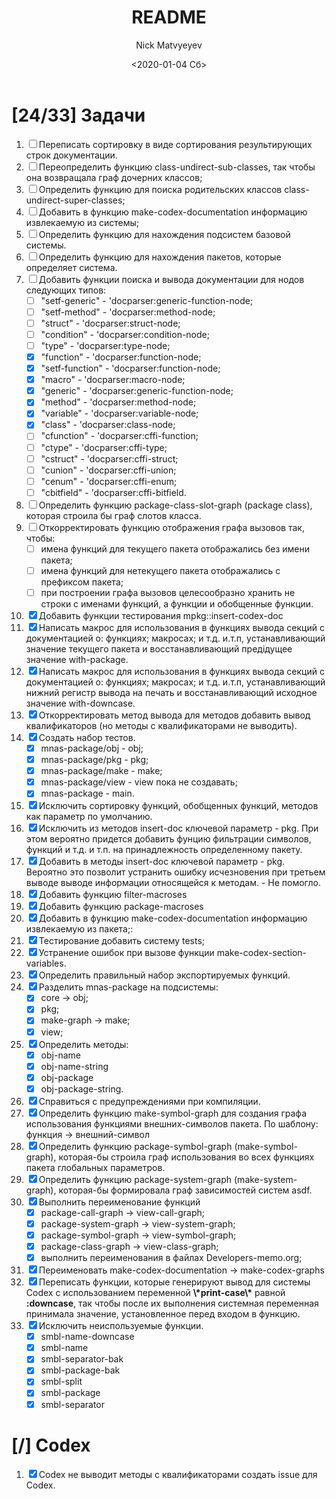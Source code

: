 #+OPTIONS: ':nil *:t -:t ::t <:t H:3 \n:nil ^:t arch:headline
#+OPTIONS: author:t broken-links:nil c:nil creator:nil
#+OPTIONS: d:(not "LOGBOOK") date:t e:t email:nil f:t inline:t num:t
#+OPTIONS: p:nil pri:nil prop:nil stat:t tags:t tasks:t tex:t
#+OPTIONS: timestamp:t title:t toc:t todo:t |:t
#+TITLE: README
#+DATE: <2020-01-04 Сб>
#+AUTHOR: Nick Matvyeyev
#+EMAIL: mnasoft@gmail.com>
#+LANGUAGE: en
#+SELECT_TAGS: export
#+EXCLUDE_TAGS: noexport
#+CREATOR: Emacs 26.3 (Org mode 9.1.9)

* [24/33] Задачи
1. [ ] Переписать сортировку в виде сортирования результирующих строк
   документации.
2. [ ] Переопределить функцию class-undirect-sub-classes, так чтобы
   она возвращала граф дочерних классов;
3. [ ] Определить функцию для поиска родительских классов
   class-undirect-super-classes;
4. [ ] Добавить в функцию make-codex-documentation информацию
   извлекаемую из системы;
5. [ ] Определить функцию для нахождения подсистем базовой системы.
6. [ ] Определить функцию для нахождения пакетов, которые определяет система.
7. [-] Добавить функции поиска и вывода документации для нодов
   следующих типов:
   - [ ] "setf-generic"  - 'docparser:generic-function-node;
   - [ ] "setf-method"   - 'docparser:method-node;
   - [ ] "struct"        - 'docparser:struct-node;
   - [ ] "condition"     - 'docparser:condition-node;
   - [ ] "type"          - 'docparser:type-node;
   - [X] "function"      - 'docparser:function-node;
   - [X] "setf-function" - 'docparser:function-node;
   - [X] "macro"         - 'docparser:macro-node;
   - [X] "generic"       - 'docparser:generic-function-node;
   - [X] "method"        - 'docparser:method-node;
   - [X] "variable"      - 'docparser:variable-node;
   - [X] "class"         - 'docparser:class-node;
   - [ ] "cfunction"     - 'docparser:cffi-function;
   - [ ] "ctype"         - 'docparser:cffi-type;
   - [ ] "cstruct"       - 'docparser:cffi-struct;
   - [ ] "cunion"        - 'docparser:cffi-union;
   - [ ] "cenum"         - 'docparser:cffi-enum;
   - [ ] "cbitfield"     - 'docparser:cffi-bitfield.
8. [ ] Определить функцию package-class-slot-graph (package class),
   которая строила бы граф слотов класса.
9. [ ] Откорректировать функцию отображения графа вызовов так, чтобы:
   - [ ] имена функций для текущего пакета отображались без имени
     пакета;
   - [ ] имена функций для нетекущего пакета отображались с префиксом
     пакета;
   - [ ] при построении графа вызовов целесообразно хранить не строки
     с именами функций, а функции и обобщенные функции.
10. [X] Добавить функции тестирования mpkg::insert-codex-doc
11. [X] Написать макрос для использования в функциях вывода секций с
    документацией о: функциях; макросах; и т.д. и.т.п, устанавливающий
    значение текущего пакета и восстанавливающий предідущее значение
    with-package.
12. [X] Написать макрос для использования в функциях вывода секций с
    документацией о: функциях; макросах; и т.д. и.т.п, устанавливающий
    нижний регистр вывода на печать и восстанавливающий исходное
    значение with-downcase.
13. [X] Откорректировать метод вывода для методов добавить вывод
    квалификаторов (но методы с квалификаторами не выводить).
14. [X] Создать набор тестов.
    - [X] mnas-package/obj  - obj;
    - [X] mnas-package/pkg  - pkg;
    - [X] mnas-package/make - make;
    - [X] mnas-package/view - view пока не создавать;
    - [X] mnas-package -      main.
15. [X] Исключить сортировку функций, обобщенных функций, методов как
    параметр по умолчанию. 
16. [X] Исключить из методов insert-doc ключевой параметр - pkg. При
    этом вероятно придется добавить фунцию фильтрации символов, функций
    и т.д. и т.п. на принадлежность определенному пакету.
17. [X] Добавить в методы insert-doc ключевой параметр - pkg. Вероятно
    это позволит устранить ошибку исчезновения при третьем выводе выводе
    информации относящейся к методам. - Не помогло.
18. [X] Добавить функцию filter-macroses
19. [X] Добавить функцию package-macroses
20. [X] Добавить в функцию make-codex-documentation информацию
    извлекаемую из пакета;:
21. [X] Тестирование добавить систему tests;
22. [X] Устранение ошибок при вызове функции make-codex-section-variables.
23. [X] Определить правильный набор экспортируемых функций.
24. [X] Разделить mnas-package на подсистемы:
    - [X] core -> obj;
    - [X] pkg;
    - [X] make-graph -> make;
    - [X] view;
25. [X] Определить методы:
    - [X] obj-name
    - [X] obj-name-string
    - [X] obj-package
    - [X] obj-package-string.
26. [X] Справиться с предупреждениями при компиляции.
27. [X] Определить функцию make-symbol-graph для создания графа
    использования функциями внешних-символов пакета. По шаблону:
    функция -> внешний-символ
28. [X] Определить функцию package-symbol-graph (make-symbol-graph),
    которая-бы строила граф использования во всех функциях пакета
    глобальных параметров.
29. [X] Определить функцию package-system-graph (make-system-graph),
    которая-бы формировала граф зависимостей систем asdf.
30. [X] Выполнить переименование функций
    - [X] package-call-graph -> view-call-graph;
    - [X] package-system-graph -> view-system-graph;
    - [X] package-symbol-graph -> view-symbol-graph;
    - [X] package-class-graph -> view-class-graph;
    - [X] выполнить переименования в файлах Developers-memo.org;
31. [X] Переименовать make-codex-documentation -> make-codex-graphs
32. [X] Переписать функции, которые генерируют вывод для системы Codex
    с использованием переменной *\*print-case\** равной *:downcase*,
    так чтобы после их выполнения системная переменная принимала
    значение, установленное перед входом в функцию.
33. [X] Исключить неиспользуемые функции.
    - [X] smbl-name-downcase
    - [X] smbl-name
    - [X] smbl-separator-bak
    - [X] smbl-package-bak
    - [X] smbl-split
    - [X] smbl-package
    - [X] smbl-separator

* [/] Codex
1. [X] Codex не выводит методы с квалификаторами создать issue для Codex.


